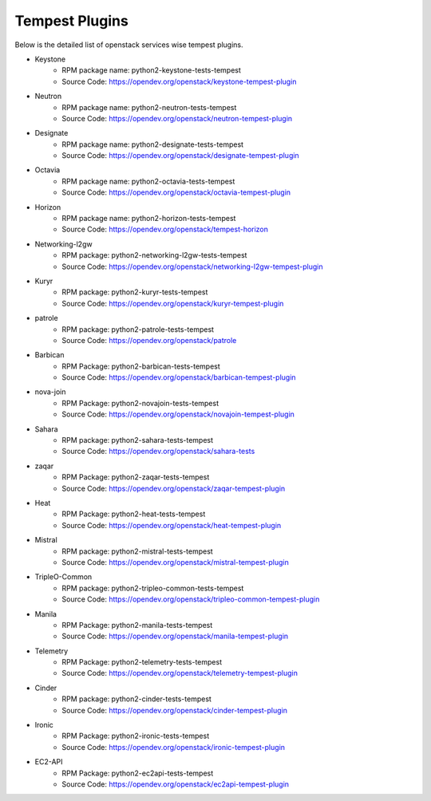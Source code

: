 Tempest Plugins
===============

Below is the detailed list of openstack services wise tempest plugins.

* Keystone
    * RPM package name: python2-keystone-tests-tempest
    * Source Code: https://opendev.org/openstack/keystone-tempest-plugin

* Neutron
    * RPM package name: python2-neutron-tests-tempest
    * Source Code: https://opendev.org/openstack/neutron-tempest-plugin

* Designate
    * RPM package name: python2-designate-tests-tempest
    * Source Code: https://opendev.org/openstack/designate-tempest-plugin

* Octavia
    * RPM package name: python2-octavia-tests-tempest
    * Source Code: https://opendev.org/openstack/octavia-tempest-plugin

* Horizon
    * RPM package name: python2-horizon-tests-tempest
    * Source Code: https://opendev.org/openstack/tempest-horizon

* Networking-l2gw
    * RPM package: python2-networking-l2gw-tests-tempest
    * Source Code: https://opendev.org/openstack/networking-l2gw-tempest-plugin

* Kuryr
    * RPM package: python2-kuryr-tests-tempest
    * Source Code: https://opendev.org/openstack/kuryr-tempest-plugin

* patrole
    * RPM package: python2-patrole-tests-tempest
    * Source Code: https://opendev.org/openstack/patrole

* Barbican
    * RPM Package: python2-barbican-tests-tempest
    * Source Code: https://opendev.org/openstack/barbican-tempest-plugin

* nova-join
    * RPM Package: python2-novajoin-tests-tempest
    * Source Code: https://opendev.org/openstack/novajoin-tempest-plugin

* Sahara
    * RPM package: python2-sahara-tests-tempest
    * Source Code: https://opendev.org/openstack/sahara-tests

* zaqar
    * RPM Package: python2-zaqar-tests-tempest
    * Source Code: https://opendev.org/openstack/zaqar-tempest-plugin

* Heat
    * RPM Package: python2-heat-tests-tempest
    * Source Code: https://opendev.org/openstack/heat-tempest-plugin

* Mistral
    * RPM package: python2-mistral-tests-tempest
    * Source Code: https://opendev.org/openstack/mistral-tempest-plugin

* TripleO-Common
    * RPM package: python2-tripleo-common-tests-tempest
    * Source Code: https://opendev.org/openstack/tripleo-common-tempest-plugin

* Manila
    * RPM Package: python2-manila-tests-tempest
    * Source Code: https://opendev.org/openstack/manila-tempest-plugin

* Telemetry
    * RPM Package: python2-telemetry-tests-tempest
    * Source Code: https://opendev.org/openstack/telemetry-tempest-plugin

* Cinder
    * RPM package: python2-cinder-tests-tempest
    * Source Code: https://opendev.org/openstack/cinder-tempest-plugin

* Ironic
    * RPM Package: python2-ironic-tests-tempest
    * Source Code: https://opendev.org/openstack/ironic-tempest-plugin

* EC2-API
    * RPM Package:  python2-ec2api-tests-tempest
    * Source Code: https://opendev.org/openstack/ec2api-tempest-plugin
